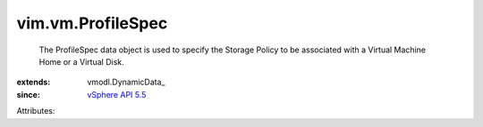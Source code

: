 
vim.vm.ProfileSpec
==================
  The ProfileSpec data object is used to specify the Storage Policy to be associated with a Virtual Machine Home or a Virtual Disk.
:extends: vmodl.DynamicData_
:since: `vSphere API 5.5 <vim/version.rst#vimversionversion9>`_

Attributes:
